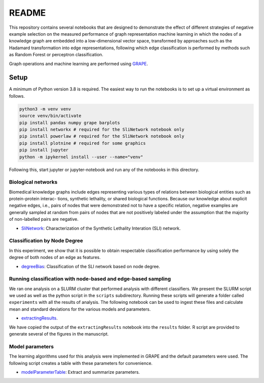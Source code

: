 ###### 
README
######


This repository contains several notebooks that are designed to demonstrate 
the effect of different strategies of negative example selection on the measured 
performance of graph representation machine learning in which the nodes of a 
knowledge graph are embedded into a low-dimensional vector space, transformed by 
approaches such as the Hadamard transformation into edge representations, following 
which edge classification is performed by methods such as Random Forest or perceptron 
classification.

Graph operations and machine learning are performed 
using  `GRAPE <https://github.com/AnacletoLAB/grape>`_.


Setup
^^^^^

A minimum of Python version 3.8 is required. The easiest way to run the notebooks 
is to set up a virtual environment as follows.

.. code:: bash

    python3 -m venv venv
    source venv/bin/activate
    pip install pandas numpy grape barplots 
    pip install networkx # required for the SliNetwork notebook only
    pip install powerlaw # required for the SliNetwork notebook only
    pip install plotnine # required for some graphics
    pip install jupyter
    python -m ipykernel install --user --name="venv"

Following this, start jupyter or jupyter-notebook and run any of the notebooks in 
this directory.


Biological networks
###################

Biomedical knowledge graphs include
edges representing various types of relations between biological entities such as protein-protein interac-
tions, synthetic lethality, or shared biological functions. Because our knowledge about explicit negative
edges, i.e., pairs of nodes that were demonstrated not to have a specific relation, negative examples are
generally sampled at random from pairs of nodes that are not positively labeled under the assumption
that the majority of non-labelled pairs are negative.

* `SliNetwork <https://github.com/monarch-initiative/negativeExampleSelection/blob/main/SliNetwork.ipynb>`_: Characterization of the Synthetic Lethality Interation (SLI) network.


Classification by Node Degree
#############################

In this experiment, we show that it is possible to obtain respectable classification performance by using solely 
the degree of both nodes of an edge as features.

* `degreeBias <https://github.com/monarch-initiative/negativeExampleSelection/blob/main/degreeBias.ipynb>`_: Classification of the SLI network based on node degree.







Running classification with node-based and edge-based sampling
##############################################################

We ran one analysis on a SLURM cluster that performed analysis 
with different classifiers. We
present the SLURM script we used as well as the python 
script in the ``scripts`` subdirectory.
Running these scripts will generate a folder called ``experiments`` with all the 
results of analysis. The following notebook can be used to ingest these files 
and calculate mean and standard deviations for the various models and parameters.

* `extractingResults <https://github.com/monarch-initiative/negativeExampleSelection/blob/main/extractingResults.ipynb>`_.


We have copied the output of the ``extractingResults`` notebook into the ``results`` folder. 
R script are provided to generate several of the figures in the manuscript.




Model parameters
################

The learning algorithms used for this analysis were implemented in GRAPE and the default parameters
were used. The following script creates a table with these parameters for convenience.

* `modelParameterTable <https://github.com/monarch-initiative/negativeExampleSelection/blob/main/modelParameterTable.ipynb>`_: Extract and summarize parameters.
